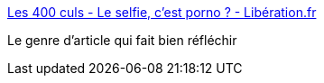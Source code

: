 :jbake-type: post
:jbake-status: published
:jbake-title: Les 400 culs - Le selfie, c’est porno ? - Libération.fr
:jbake-tags: pornographie,histoire,corps,nature,philosophie,_mois_sept.,_année_2017
:jbake-date: 2017-09-14
:jbake-depth: ../
:jbake-uri: shaarli/1505383192000.adoc
:jbake-source: https://nicolas-delsaux.hd.free.fr/Shaarli?searchterm=http%3A%2F%2Fsexes.blogs.liberation.fr%2F2017%2F09%2F06%2Fle-selfie-cest-porno%2F&searchtags=pornographie+histoire+corps+nature+philosophie+_mois_sept.+_ann%C3%A9e_2017
:jbake-style: shaarli

http://sexes.blogs.liberation.fr/2017/09/06/le-selfie-cest-porno/[Les 400 culs - Le selfie, c’est porno ? - Libération.fr]

Le genre d'article qui fait bien réfléchir
